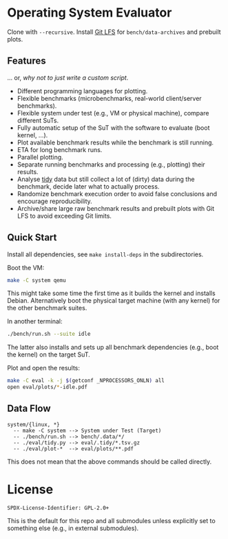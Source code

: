 * Operating System Evaluator

Clone with ~--recursive~. Install [[https://git-lfs.com/][Git LFS]] for ~bench/data-archives~ and prebuilt plots.

** Features

... or, /why not to just write a custom script/.

- Different programming languages for plotting.
- Flexible benchmarks (microbenchmarks, real-world client/server benchmarks).
- Flexible system under test (e.g., VM or physical machine), compare different SuTs.
- Fully automatic setup of the SuT with the software to evaluate (boot kernel, ...).
- Plot available benchmark results while the benchmark is still running.
- ETA for long benchmark runs.
- Parallel plotting.
- Separate running benchmarks and processing (e.g., plotting) their results.
- Analyse [[https://vita.had.co.nz/papers/tidy-data.pdf][tidy]] data but still collect a lot of (dirty) data during the benchmark, decide later what to actually process.
- Randomize benchmark execution order to avoid false conclusions and encourage reproducibility.
- Archive/share large raw benchmark results and prebuilt plots with Git LFS to avoid exceeding Git limits.

** Quick Start

Install all dependencies, see ~make install-deps~ in the subdirectories.

Boot the VM:

#+BEGIN_SRC sh
make -C system qemu
#+END_SRC

This might take some time the first time as it builds the kernel and installs
Debian. Alternatively boot the physical target machine (with any kernel) for the
other benchmark suites.

In another terminal:

#+BEGIN_SRC sh
./bench/run.sh --suite idle
#+END_SRC

The latter also installs and sets up all benchmark dependencies (e.g., boot the kernel) on the target SuT.

Plot and open the results:

#+BEGIN_SRC sh
make -C eval -k -j $(getconf _NPROCESSORS_ONLN) all
open eval/plots/*-idle.pdf
#+END_SRC

** Data Flow

#+BEGIN_SRC
system/{linux, *}
  -- make -C system --> System under Test (Target)
  -- ./bench/run.sh --> bench/.data/*/
  -- ./eval/tidy.py --> eval/.tidy/*.tsv.gz
  -- ./eval/plot-*  --> eval/plots/**.pdf
#+END_SRC

This does not mean that the above commands should be called directly.

* License

#+BEGIN_SRC
SPDX-License-Identifier: GPL-2.0+
#+END_SRC

This is the default for this repo and all submodules unless explicitly set to something else (e.g., in external submodules).
